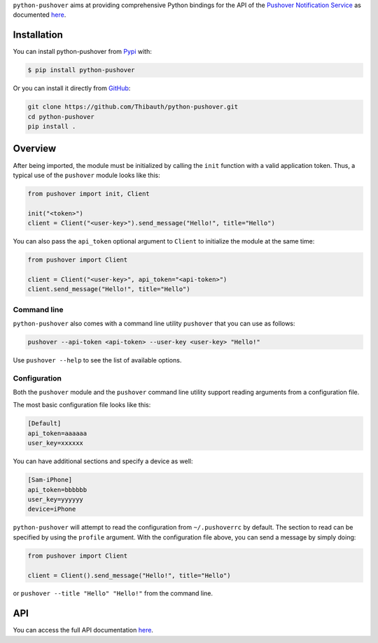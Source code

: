 ``python-pushover`` aims at providing comprehensive Python bindings for the API
of the `Pushover Notification Service`_ as documented here__.

.. _Pushover Notification Service: https://pushover.net/ 
.. __: https://pushover.net/api

Installation
------------

You can install python-pushover from Pypi_ with:

.. code-block:: bash

    $ pip install python-pushover

Or you can install it directly from GitHub_:

.. code-block:: bash

    git clone https://github.com/Thibauth/python-pushover.git
    cd python-pushover
    pip install .

.. _Pypi: https://pypi.python.org/pypi/python-pushover/
.. _GitHub: https://github.com/Thibauth/python-pushover

Overview
--------

After being imported, the module must be initialized by calling the ``init``
function with a valid application token. Thus, a typical use of the
``pushover`` module looks like this:

.. code-block:: python

    from pushover import init, Client

    init("<token>")
    client = Client("<user-key>").send_message("Hello!", title="Hello")

You can also pass the ``api_token`` optional argument to ``Client`` to
initialize the module at the same time:

.. code-block:: python

    from pushover import Client

    client = Client("<user-key>", api_token="<api-token>")
    client.send_message("Hello!", title="Hello")

Command line
~~~~~~~~~~~~

``python-pushover`` also comes with a command line utility ``pushover`` that
you can use as follows:

.. code-block:: bash

    pushover --api-token <api-token> --user-key <user-key> "Hello!"

Use ``pushover --help`` to see the list of available options.

Configuration
~~~~~~~~~~~~~

Both the ``pushover`` module and the ``pushover`` command line utility support
reading arguments from a configuration file.

The most basic configuration file looks like this:

.. code-block:: ini

    [Default]
    api_token=aaaaaa
    user_key=xxxxxx

You can have additional sections and specify a device as well:

.. code-block:: ini

    [Sam-iPhone]
    api_token=bbbbbb
    user_key=yyyyyy
    device=iPhone

``python-pushover`` will attempt to read the configuration from
``~/.pushoverrc`` by default. The section to read can be specified by using the
``profile`` argument. With the configuration file above, you can send a message
by simply doing:

.. code-block:: python

    from pushover import Client

    client = Client().send_message("Hello!", title="Hello")

or ``pushover --title "Hello" "Hello!"`` from the command line.

API
---

You can access the full API documentation here__.

.. __: http://pythonhosted.org/python-pushover/#module-pushover
